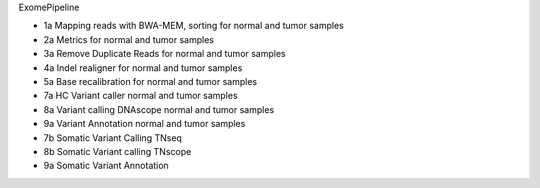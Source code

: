ExomePipeline

- 1a Mapping reads with BWA-MEM, sorting for normal and tumor samples
- 2a Metrics for normal and tumor samples
- 3a Remove Duplicate Reads for normal and tumor samples
- 4a Indel realigner for normal and tumor samples
- 5a Base recalibration for normal and tumor samples
- 7a HC Variant caller normal and tumor samples
- 8a Variant calling DNAscope normal and tumor samples
- 9a Variant Annotation normal and tumor samples

- 7b Somatic Variant Calling TNseq
- 8b Somatic Variant calling TNscope
- 9a Somatic Variant Annotation

